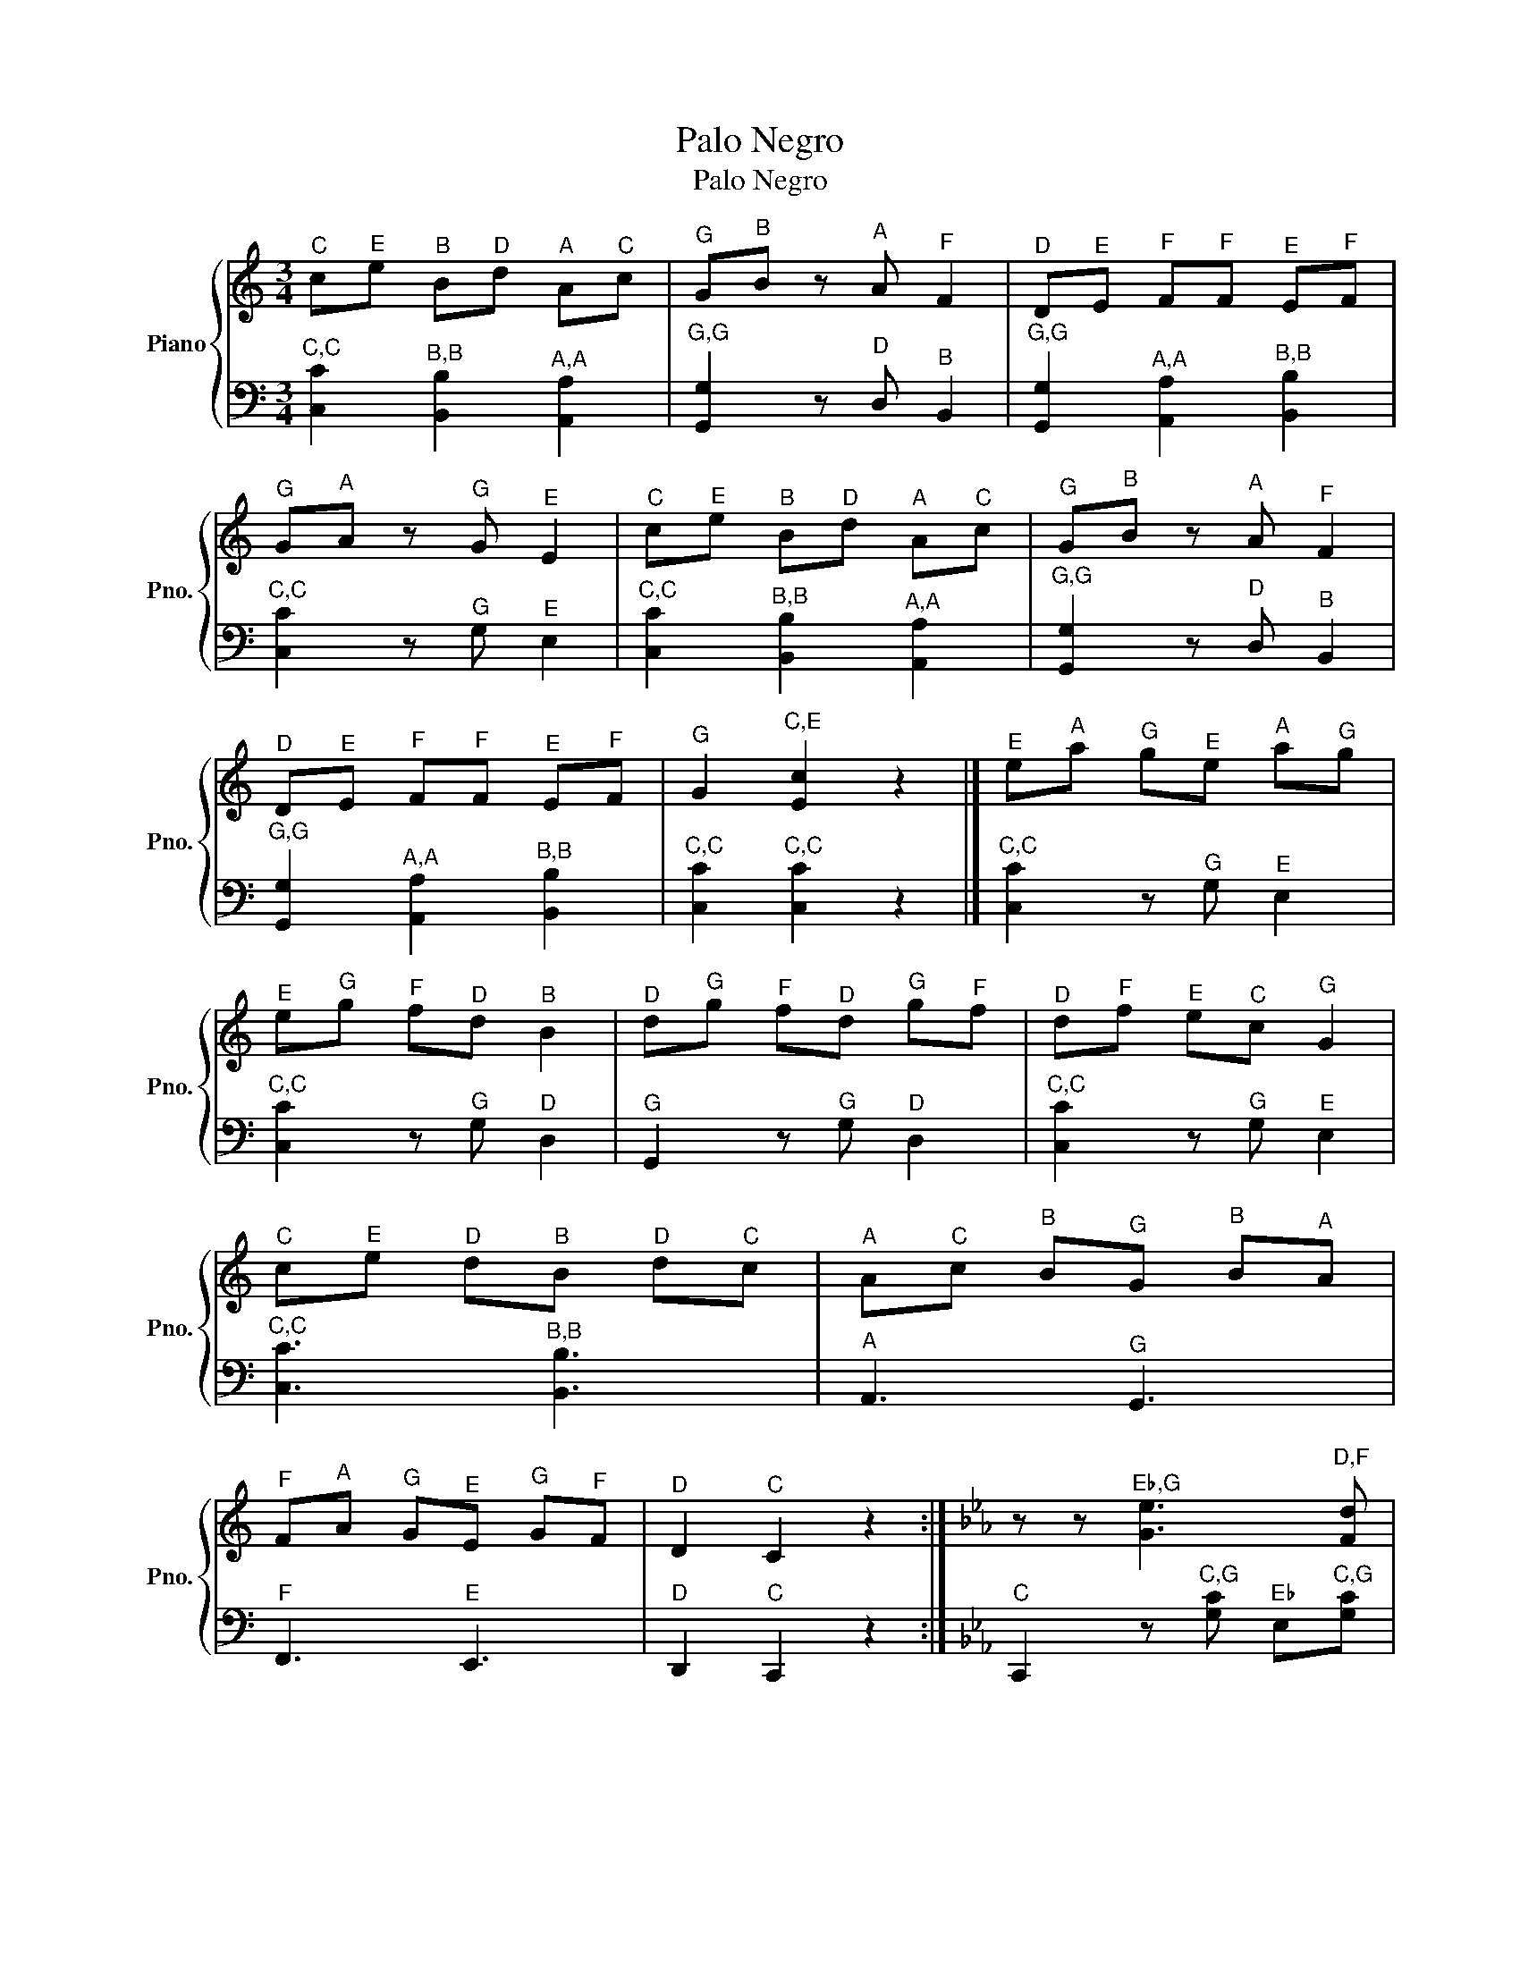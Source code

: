 X:1
T:Palo Negro
T:Palo Negro
%%score { 1 | 2 }
L:1/8
M:3/4
K:C
V:1 treble nm="Piano" snm="Pno."
V:2 bass 
V:1
"^C" c"^E"e"^B" B"^D"d"^A" A"^C"c |"^G" G"^B"B z"^A" A"^F" F2 |"^D" D"^E"E"^F" F"^F"F"^E" E"^F"F | %3
"^G" G"^A"A z"^G" G"^E" E2 |"^C" c"^E"e"^B" B"^D"d"^A" A"^C"c |"^G" G"^B"B z"^A" A"^F" F2 | %6
"^D" D"^E"E"^F" F"^F"F"^E" E"^F"F |"^G" G2"^C,E" [Ec]2 z2 |]"^E" e"^A"a"^G" g"^E"e"^A" a"^G"g | %9
"^E" e"^G"g"^F" f"^D"d"^B" B2 |"^D" d"^G"g"^F" f"^D"d"^G" g"^F"f |"^D" d"^F"f"^E" e"^C"c"^G" G2 | %12
"^C" c"^E"e"^D" d"^B"B"^D" d"^C"c |"^A" A"^C"c"^B" B"^G"G"^B" B"^A"A | %14
"^F" F"^A"A"^G" G"^E"E"^G" G"^F"F |"^D" D2"^C" C2 z2 :|[K:Eb] z z"^E♭,G" [Ge]3"^D,F" [Fd] | %17
"^C,E♭" [Ec]2"^B♭,F,D" [DFB]4 | z z2"^A♭" A"^G" G"^B♭"B |"^A♭" A2"^G,E♭" [EG]4 | z2"^C" c3"^B" =B | %21
"^G" G2"^F,D" [DF]4 | z2"^A♭,F" [FA]3"^G,E♭" [EG] |"^F,D" [DF]2"^E♭,C" [CE]4 | %24
 z2"^E♭,G" [Ge]3"^D,F" [Fd] |"^C,E♭" [Ec]2"^B♭,F,D" [DFB]4 | z z2"^A♭" A"^G" G"^B♭"B | %27
"^A♭,F" [FA]2"^G,E♭" [EG]4 | z z"^C,E♭" [Ec]3"^B,G" [G=B] |"^G,E♭" [EG]2"^B♭,F,D" [DFB]4 | %30
 z2"^A♭,F" [FA]3"^G,E♭" [EG] |"^F,D" [DF]2"^E♭,C" [CE]4 | z2"^E♭,C,G" [Gce]4 | %33
 z2"^G,E♭,C,G" [Gceg]4 | z2"^B♭,G" [gb]"^B♭,G" [gb]2"^A♭,F" [fa] |"^G,E♭" [eg]2"^F,D" [df]4 | %36
 z2"^D,B" [=Bd]4 | z2"^F,D" [df]4 | z2"^A♭,F" [fa]"^A♭,F" [fa]2"^G,E♭" [eg] | %39
"^F,D" [df]2"^E♭,C" [ce]4 | z2"^E,D,B♭,G" [GBd=e]4 | z2"^G,E,B♭" [B=eg]4 | %42
 z2"^B♭,G,E" [=egb]"^B♭,G,E" [egb]2"^A♭,E,C" [cea] |"^G,E,C" [c=eg]2"^A♭,F,C" [cfa]4 | %44
 z2"^A♭,F,C" [cfa]"^A♭,F,C" [cfa]2"^G,C" [cg] |"^F,C" [cf]2"^E,C,G" [Gc=e]4 | %46
 z2"^G" G"^B♯"^B"^D" d"^G"g |"^F,C" [cf]2"^E♭,C,G" [Gce]4 |[K:C] z2 z2"^E,C,G" [Gce]2 | %49
"^E,C,G" [Gce]4 z2 | z2 z2"^F,D,B,G" [GBdf]2 |"^F,D,B,G" [GBdf]4 z2 | z2 z2"^G,D,B,G" [GBdg]2 | %53
"^G,D,B,G" [GBdg]4 z2 | z2 z2"^E,C,G" [Gce]2 |"^E,C,G" [Gce]4 z2 | z2 z2"^E,C,G" [Gce]2 | %57
"^E,C,G" [Gce]4 z2 | z2 z2"^F,D,B,G" [GBdf]2 |"^F,D,B,G" [GBdf]4 z2 | z2 z2"^G,D,B,G" [GBdg]2 | %61
"^G,D,B,G" [GBdg]4 z2 | z6 |"^C" c"^E"e"^B" B"^D"d"^A" A"^C"c |"^G" G"^B"B z"^A" A"^F" F2 | %65
"^D" D"^E"E"^F" F"^F"F"^E" E"^F"F |"^G" G"^A"A z"^G" G"^E" E2 |"^C" c"^E"e"^B" B"^D"d"^A" A"^C"c | %68
"^G" G"^B"B z"^A" A"^F" F2 |"^D" D"^E"E"^F" F"^F"F"^E" E"^F"F |"^G" G2"^C,E" [Ec]2 z2 |] %71
V:2
"^C,C" [C,C]2"^B,B" [B,,B,]2"^A,A" [A,,A,]2 |"^G,G" [G,,G,]2 z"^D" D,"^B" B,,2 | %2
"^G,G" [G,,G,]2"^A,A" [A,,A,]2"^B,B" [B,,B,]2 |"^C,C" [C,C]2 z"^G" G,"^E" E,2 | %4
"^C,C" [C,C]2"^B,B" [B,,B,]2"^A,A" [A,,A,]2 |"^G,G" [G,,G,]2 z"^D" D,"^B" B,,2 | %6
"^G,G" [G,,G,]2"^A,A" [A,,A,]2"^B,B" [B,,B,]2 |"^C,C" [C,C]2"^C,C" [C,C]2 z2 |] %8
"^C,C" [C,C]2 z"^G" G,"^E" E,2 |"^C,C" [C,C]2 z"^G" G,"^D" D,2 |"^G" G,,2 z"^G" G,"^D" D,2 | %11
"^C,C" [C,C]2 z"^G" G,"^E" E,2 |"^C,C" [C,C]3"^B,B" [B,,B,]3 |"^A" A,,3"^G" G,,3 | %14
"^F" F,,3"^E" E,,3 |"^D" D,,2"^C" C,,2 z2 :|[K:Eb]"^C" C,,2 z"^C,G" [G,C]"^E♭" E,"^C,G"[G,C] | %17
"^C" C,"^C"C z"^B♭,F" [F,B,]"^D" D,"^B♭,F"[F,B,] |"^B♭" B,,2"^B♭" B,2"^F" F,2 | %19
"^B♭" B,,2 z"^B♭,G" [G,B,]"^E♭" E,"^B♭,G"[G,B,] |"^B♭" B,,2"^E♭" E,3"^G" G, | %21
"^E♭" E,2"^G" G,2"^D" D,2 |"^G" G,,2 z"^G,D" [D,G,]"^B" =B,,"^G"G, | %23
"^G" G,,2 z"^G,E♭" [E,G,]"^C" C,"^G,E♭"[E,G,] |"^G" G,,"^G"G, z"^G,E♭" [E,G,]"^C" C,"^G,E♭"[E,G,] | %25
"^G" G,,2"^B♭" B,2"^F" F,2 |"^B♭" B,,2 z"^B♭,F" [F,B,]"^D" D,"^B♭,F"[F,B,] | %27
"^B♭" B,,2"^E♭" E,2"^B♭" B,,2 |"^E♭" E,,2 z"^E♭,B♭" [B,,E,]"^G" G,,"^E♭,B♭"[B,,E,] | %29
"^E♭" E,,2 z"^G,D" [D,G,]"^B" =B,,"^G,D"[D,G,] | %30
"^G" G,,"^G"G, z"^G,D" [D,G,]"^B" =B,,"^G,D"[D,G,] |"^B♭" B,,2"^B♭" B,2"^F" F,2 | %32
"^C" C,,2 z"^C,G" [G,C]"^E♭" E,"^C,G"[G,C] |"^C" C,"^C,G"[G,C] z"^C,G" [G,C]"^C" C,"^C,G"[G,C] | %34
"^C" C,"^C,G"[G,C] z"^C,G" [G,C]"^C" C,"^C,G"[G,C] | %35
"^C" C,"^C"C z"^G,D" [D,G,]"^B" =B,,"^G,D"[D,G,] | %36
"^G" G,,"^G"G, z"^G,D" [D,G,]"^B" =B,,"^G,D"[D,G,] | %37
"^G" G,,"^G"G, z"^G,D" [D,G,]"^B" =B,,"^G,D"[D,G,] | %38
"^G" G,,"^G"G, z"^G,D" [D,G,]"^B" =B,,"^G,D"[D,G,] | %39
"^G" G,,"^G"G, z"^G,E♭" [E,G,]"^C" C,"^G,E♭"[E,G,] | %40
"^G" G,,"^G"G, z"^G,E" [=E,G,]"^C" C,"^G,E"[E,G,] | %41
"^G" G,,"^G"G, z"^G,E" [=E,G,]"^C" C,"^G,E"[E,G,] | %42
"^G" G,,"^G"G, z"^G,E" [=E,G,]"^C" C,"^G,E"[E,G,] | %43
"^G" G,,"^G"G, z"^F,C" [C,F,]"^A♭" A,,"^F,C"[C,F,] | %44
"^F" F,,"^F"F, z"^F,C" [C,F,]"^A♭" A,,"^F,C"[C,F,] | %45
"^F" F,,"^F"F, z"^G,E♭" [E,G,]"^C" C,"^G,E♭"[E,G,] | %46
"^G" G,,"^G"G, z"^G,D" [D,G,]"^B" =B,,"^G,D"[D,G,] |"^G" G,,2"^G,E♭,C" [C,E,G,]4 | %48
[K:C]"^G" G,,2"^C" C,2 z2 | z2 z"^G" G,,2"^C" C, |"^G" G,,2"^D" D,2 z2 | z2 z"^D" D,"^E" E,"^F"F, | %52
"^E" E,"^D"D,"^G" G,,4 | z2 z"^G" G,,2"^A" A,, |"^B" B,,2"^C" C,4 | z2 z"^B" B,,2"^A" A,, | %56
"^G" G,,2"^C" C,2 z2 | z2 z"^G" G,,2"^C" C, |"^G" G,,2"^D" D,2 z2 | z2 z"^D" D,"^E" E,"^F"F, | %60
"^E" E,"^D"D,"^G" G,,4 | z2 z"^G" G,,2"^A" A,, |"^B" B,,2"^C" C,4 | %63
"^C,C" [C,C]2"^B,B" [B,,B,]2"^A,A" [A,,A,]2 |"^G,G" [G,,G,]2 z"^D" D,"^B" B,,2 | %65
"^G,G" [G,,G,]2"^A,A" [A,,A,]2"^B,B" [B,,B,]2 |"^C,C" [C,C]2 z"^G" G,"^E" E,2 | %67
"^C,C" [C,C]2"^B,B" [B,,B,]2"^A,A" [A,,A,]2 |"^G,G" [G,,G,]2 z"^D" D,"^B" B,,2 | %69
"^G,G" [G,,G,]2"^A,A" [A,,A,]2"^B,B" [B,,B,]2 |"^C,C" [C,C]2"^C,C" [C,C]2 z2 |] %71

